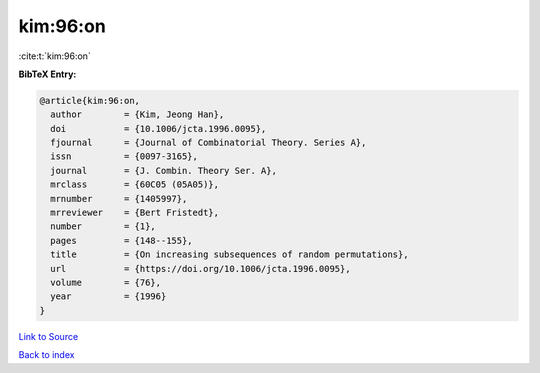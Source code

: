 kim:96:on
=========

:cite:t:`kim:96:on`

**BibTeX Entry:**

.. code-block:: bibtex

   @article{kim:96:on,
     author        = {Kim, Jeong Han},
     doi           = {10.1006/jcta.1996.0095},
     fjournal      = {Journal of Combinatorial Theory. Series A},
     issn          = {0097-3165},
     journal       = {J. Combin. Theory Ser. A},
     mrclass       = {60C05 (05A05)},
     mrnumber      = {1405997},
     mrreviewer    = {Bert Fristedt},
     number        = {1},
     pages         = {148--155},
     title         = {On increasing subsequences of random permutations},
     url           = {https://doi.org/10.1006/jcta.1996.0095},
     volume        = {76},
     year          = {1996}
   }

`Link to Source <https://doi.org/10.1006/jcta.1996.0095},>`_


`Back to index <../By-Cite-Keys.html>`_
